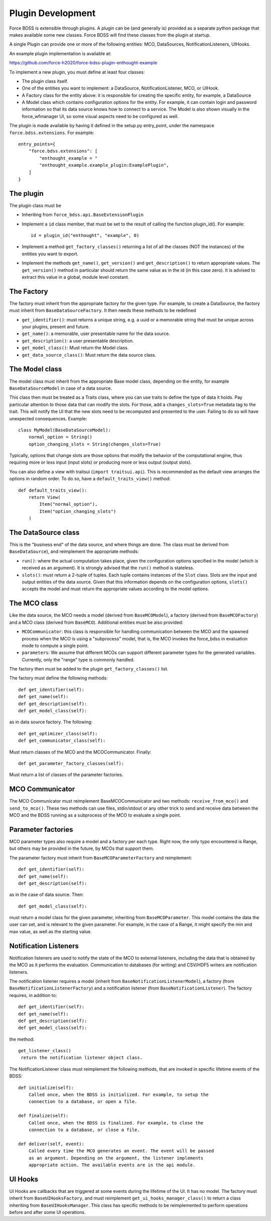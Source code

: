 Plugin Development
------------------

Force BDSS is extensible through plugins. A plugin can be (and generally is)
provided as a separate python package that makes available some new classes.
Force BDSS will find these classes from the plugin at startup.

A single Plugin can provide one or more of the following entities:
MCO, DataSources, NotificationListeners, UIHooks.

An example plugin implementation is available at:

https://github.com/force-h2020/force-bdss-plugin-enthought-example

To implement a new plugin, you must define at least four classes:

- The plugin class itself.
- One of the entities you want to implement: a DataSource,
  NotificationListener, MCO, or UIHook.
- A Factory class for the entity above: it is responsible for creating the
  specific entity, for example, a DataSource
- A Model class which contains configuration options for the entity.
  For example, it can contain login and password information so that its data
  source knows how to connect to a service. The Model is also shown visually
  in the force_wfmanager UI, so some visual aspects need to be configured as
  well.

The plugin is made available by having it defined in the setup.py
entry_point, under the namespace ``force.bdss.extensions``. For example::

    entry_points={
        "force.bdss.extensions": [
            "enthought_example = "
            "enthought_example.example_plugin:ExamplePlugin",
        ]
    }


The plugin
^^^^^^^^^^

The plugin class must be

- Inheriting from ``force_bdss.api.BaseExtensionPlugin``
- Implement a ``id`` class member, that must be set to the result of
  calling the function plugin_id(). For example::

    id = plugin_id("enthought", "example", 0)

- Implement a method ``get_factory_classes()`` returning a list of all
  the classes (NOT the instances) of the entities you want to export.
- Implement the methods ``get_name()``, ``get_version()`` and
  ``get_description()`` to return appropriate values. The ``get_version()``
  method in particular should return the same value as in the id (in this case
  zero). It is advised to extract this value in a global, module level
  constant.

The Factory
^^^^^^^^^^^

The factory must inherit from the appropriate factory for the given type.
For example, to create a DataSource, the factory must inherit from
``BaseDataSourceFactory``. It then needs these methods to be redefined

- ``get_identifier()``: must returns a unique string, e.g. a uuid or a
  memorable string that must be unique across your plugins, present and future.
- ``get_name()``: a memorable, user presentable name for the data source.
- ``get_description()``: a user presentable description.
- ``get_model_class()``: Must return the Model class.
- ``get_data_source_class()``: Must return the data source class.


The Model class
^^^^^^^^^^^^^^^

The model class must inherit from the appropriate Base model class, depending
on the entity, for example ``BaseDataSourceModel`` in case of a data source.

This class then must be treated as a Traits class, where you can use traits
to define the type of data it holds. Pay particular attention to those data
that can modify the slots. For those, add a ``changes_slots=True`` metadata
tag to the trait. This will notify the UI that the new slots need to be
recomputed and presented to the user. Failing to do so will have unexpected
consequences. Example::

    class MyModel(BaseDataSourceModel):
        normal_option = String()
        option_changing_slots = String(changes_slots=True)

Typically, options that change slots are those options that modify the behavior
of the computational engine, thus requiring more or less input (input slots)
or producing more or less output (output slots).

You can also define a view with traitsui (``import traitsui.api``). This is
recommended as the default view arranges the options in random order. To do
so, have a ``default_traits_view()`` method::

    def default_traits_view():
        return View(
            Item("normal_option"),
            Item("option_changing_slots")
        )

The DataSource class
^^^^^^^^^^^^^^^^^^^^

This is the "business end" of the data source, and where things are done.
The class must be derived from ``BaseDataSource``), and reimplement
the appropriate methods:

- ``run()``: where the actual computation takes place, given the
  configuration options specified in the model (which is received as an
  argument). It is strongly advised that the ``run()`` method is stateless.
- ``slots()``: must return a 2-tuple of tuples. Each tuple contains instances
  of the ``Slot`` class. Slots are the input and output entities of the
  data source. Given that this information depends on the
  configuration options, ``slots()`` accepts the model and must return the
  appropriate values according to the model options.

The MCO class
^^^^^^^^^^^^^

Like the data source, the MCO needs a model (derived from ``BaseMCOModel``),
a factory (derived from ``BaseMCOFactory``) and a MCO class (derived from
``BaseMCO``). Additional entities must be also provided:

- ``MCOCommunicator``: this class is responsible for handling communication
  between the MCO and the spawned process when the MCO is using a "subprocess"
  model, that is, the MCO invokes the force_bdss in evaluation mode to compute
  a single point.
- ``parameters``: We assume that different MCOs can support different parameter
  types for the generated variables. Currently, only the "range" type is
  commonly handled.


The factory then must be added to the plugin ``get_factory_classes()`` list.

The factory must define the following methods::

    def get_identifier(self):
    def get_name(self):
    def get_description(self):
    def get_model_class(self):

as in data source factory. The following::

    def get_optimizer_class(self):
    def get_communicator_class(self):

Must return classes of the MCO and the MCOCommunicator. Finally::

    def get_parameter_factory_classes(self):

Must return a list of classes of the parameter factories.

MCO Communicator
^^^^^^^^^^^^^^^^

The MCO Communicator must reimplement BaseMCOCommunicator and two methods:
``receive_from_mco()`` and ``send_to_mco()``. These two methods can use files,
stdin/stdout or any other trick to send and receive data between the MCO and
the BDSS running as a subprocess of the MCO to evaluate a single point.

Parameter factories
^^^^^^^^^^^^^^^^^^^

MCO parameter types also require a model and a factory per each type. Right
now, the only typo encountered is Range, but others may be provided in the
future, by MCOs that support them.

The parameter factory must inherit from ``BaseMCOParameterFactory`` and
reimplement::

    def get_identifier(self):
    def get_name(self):
    def get_description(self):

as in the case of data source. Then::

    def get_model_class(self):

must return a model class for the given parameter, inheriting from
``BaseMCOParameter``. This model contains the data the user can set, and is
relevant to the given parameter. For example, in the case of a Range, it might
specify the min and max value, as well as the starting value.

Notification Listeners
^^^^^^^^^^^^^^^^^^^^^^

Notification listeners are used to notify the state of the MCO to external
listeners, including the data that is obtained by the MCO as it performs the
evaluation. Communication to databases (for writing) and CSV/HDF5 writers are
notification listeners.

The notification listener requires a model (inherit from
``BaseNotificationListenerModel``), a factory (from
``BaseNotificationListenerFactory``) and a notification listener
(from ``BaseNotificationListener``). The factory requires, in addition to::

    def get_identifier(self):
    def get_name(self):
    def get_description(self):
    def get_model_class(self):

the method::

    get_listener_class()
     return the notification listener object class.


The NotificationListener class must reimplement the following methods, that
are invoked in specific lifetime events of the BDSS::

    def initialize(self):
        Called once, when the BDSS is initialized. For example, to setup the
        connection to a database, or open a file.

    def finalize(self):
        Called once, when the BDSS is finalized. For example, to close the
        connection to a database, or close a file.

    def deliver(self, event):
        Called every time the MCO generates an event. The event will be passed
        as an argument. Depending on the argument, the listener implements
        appropriate action. The available events are in the api module.

UI Hooks
^^^^^^^^

UI Hooks are callbacks that are triggered at some events during the lifetime
of the UI. It has no model. The factory must inherit from
``BaseUIHooksFactory``, and must reimplement ``get_ui_hooks_manager_class()``
to return a class inheriting from ``BaseUIHooksManager``. This class has
specific methods to be reimplemented to perform operations before and after
some UI operations.
